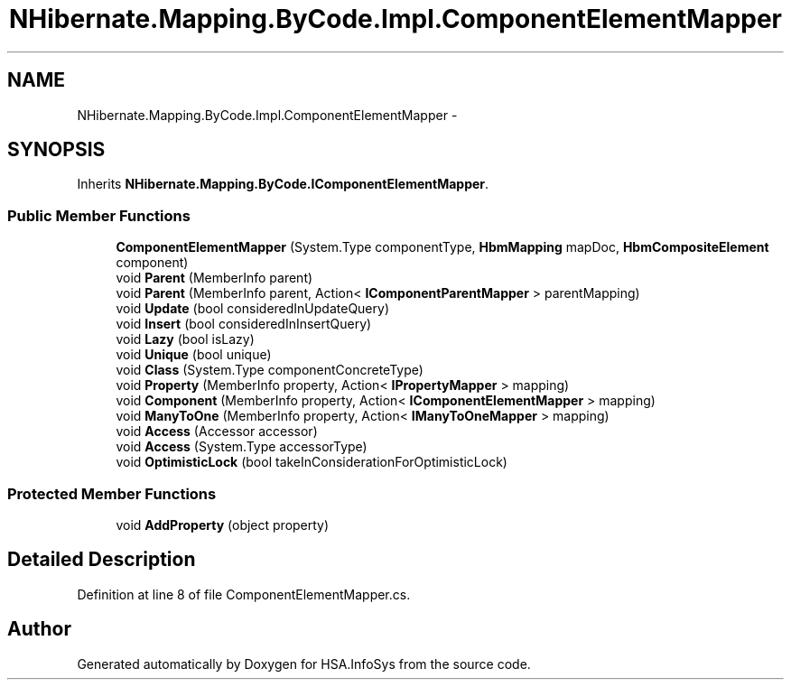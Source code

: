 .TH "NHibernate.Mapping.ByCode.Impl.ComponentElementMapper" 3 "Fri Jul 5 2013" "Version 1.0" "HSA.InfoSys" \" -*- nroff -*-
.ad l
.nh
.SH NAME
NHibernate.Mapping.ByCode.Impl.ComponentElementMapper \- 
.SH SYNOPSIS
.br
.PP
.PP
Inherits \fBNHibernate\&.Mapping\&.ByCode\&.IComponentElementMapper\fP\&.
.SS "Public Member Functions"

.in +1c
.ti -1c
.RI "\fBComponentElementMapper\fP (System\&.Type componentType, \fBHbmMapping\fP mapDoc, \fBHbmCompositeElement\fP component)"
.br
.ti -1c
.RI "void \fBParent\fP (MemberInfo parent)"
.br
.ti -1c
.RI "void \fBParent\fP (MemberInfo parent, Action< \fBIComponentParentMapper\fP > parentMapping)"
.br
.ti -1c
.RI "void \fBUpdate\fP (bool consideredInUpdateQuery)"
.br
.ti -1c
.RI "void \fBInsert\fP (bool consideredInInsertQuery)"
.br
.ti -1c
.RI "void \fBLazy\fP (bool isLazy)"
.br
.ti -1c
.RI "void \fBUnique\fP (bool unique)"
.br
.ti -1c
.RI "void \fBClass\fP (System\&.Type componentConcreteType)"
.br
.ti -1c
.RI "void \fBProperty\fP (MemberInfo property, Action< \fBIPropertyMapper\fP > mapping)"
.br
.ti -1c
.RI "void \fBComponent\fP (MemberInfo property, Action< \fBIComponentElementMapper\fP > mapping)"
.br
.ti -1c
.RI "void \fBManyToOne\fP (MemberInfo property, Action< \fBIManyToOneMapper\fP > mapping)"
.br
.ti -1c
.RI "void \fBAccess\fP (Accessor accessor)"
.br
.ti -1c
.RI "void \fBAccess\fP (System\&.Type accessorType)"
.br
.ti -1c
.RI "void \fBOptimisticLock\fP (bool takeInConsiderationForOptimisticLock)"
.br
.in -1c
.SS "Protected Member Functions"

.in +1c
.ti -1c
.RI "void \fBAddProperty\fP (object property)"
.br
.in -1c
.SH "Detailed Description"
.PP 
Definition at line 8 of file ComponentElementMapper\&.cs\&.

.SH "Author"
.PP 
Generated automatically by Doxygen for HSA\&.InfoSys from the source code\&.

